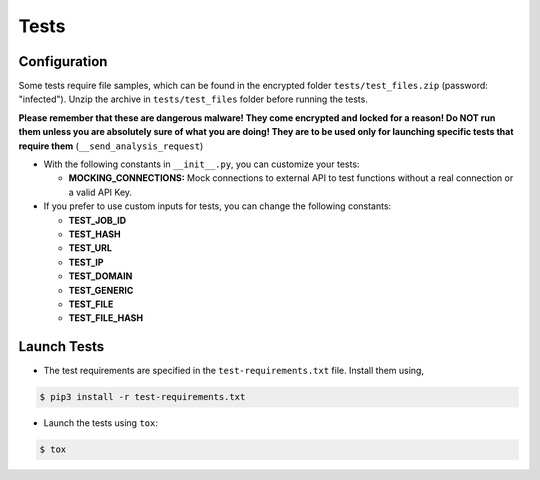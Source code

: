 Tests
======================================

Configuration
--------------------------------------

Some tests require file samples, which can be found in the encrypted folder ``tests/test_files.zip`` (password: "infected").
Unzip the archive in ``tests/test_files`` folder before running the tests.

**Please remember that these are dangerous malware! They come encrypted and locked for a reason!
Do NOT run them unless you are absolutely sure of what you are doing!
They are to be used only for launching specific tests that require them** (``__send_analysis_request``)

* With the following constants in ``__init__.py``, you can customize your tests:

  * **MOCKING_CONNECTIONS:** Mock connections to external API to test functions without a real connection or a valid API Key.

* If you prefer to use custom inputs for tests, you can change the following constants:

  * **TEST_JOB_ID**
  * **TEST_HASH**
  * **TEST_URL**
  * **TEST_IP**
  * **TEST_DOMAIN**
  * **TEST_GENERIC**
  * **TEST_FILE**
  * **TEST_FILE_HASH**

Launch Tests
-------------------------------------

* The test requirements are specified in the ``test-requirements.txt`` file. Install them using,
  
.. code-block:: bash

    $ pip3 install -r test-requirements.txt

* Launch the tests using ``tox``:
  
.. code-block:: bash

    $ tox



